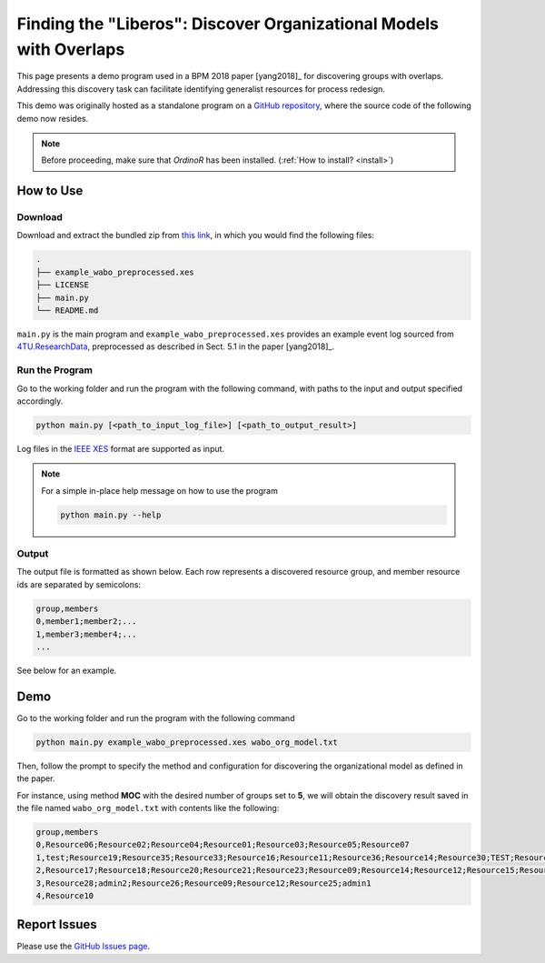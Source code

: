 .. _examples_2018liberos:

Finding the "Liberos": Discover Organizational Models with Overlaps
===================================================================

This page presents a demo program used in a BPM 2018 paper [yang2018]_
for discovering groups with overlaps. Addressing this discovery task can
facilitate identifying generalist resources for process redesign.

This demo was originally hosted as a standalone program on a 
`GitHub repository <https://github.com/roy-jingyang/Org-Liberos>`_, where
the source code of the following demo now resides.

.. note::
   Before proceeding, make sure that *OrdinoR* has been installed.
   (:ref:`How to install? <install>`)

How to Use
----------

Download
^^^^^^^^
Download and extract the bundled zip from 
`this link <https://github.com/roy-jingyang/Org-Liberos/archive/refs/heads/master.zip>`_,
in which you would find the following files:

.. code-block:: bash

    .
    ├── example_wabo_preprocessed.xes
    ├── LICENSE
    ├── main.py
    └── README.md

``main.py`` is the main program and ``example_wabo_preprocessed.xes`` 
provides an example event log sourced from 
`4TU.ResearchData <https://data.4tu.nl/repository/uuid:a07386a5-7be3-4367-9535-70bc9e77dbe6>`_,
preprocessed as described in Sect. 5.1 in the paper [yang2018]_.

Run the Program
^^^^^^^^^^^^^^^
Go to the working folder and run the program with the following command, 
with paths to the input and output specified accordingly.

.. code-block:: bash

    python main.py [<path_to_input_log_file>] [<path_to_output_result>]


Log files in the `IEEE XES <https://xes-standard.org/>`_ format are 
supported as input.

.. note::

    For a simple in-place help message on how to use the program

    .. code-block:: bash

        python main.py --help

Output
^^^^^^
The output file is formatted as shown below. Each row represents a 
discovered resource group, and member resource ids are separated by
semicolons:

.. code-block:: bash

    group,members
    0,member1;member2;...
    1,member3;member4;...
    ...

See below for an example.

Demo
----
Go to the working folder and run the program with the following command

.. code-block:: bash

    python main.py example_wabo_preprocessed.xes wabo_org_model.txt

Then, follow the prompt to specify the method and configuration for 
discovering the organizational model as defined in the paper.

For instance, using method **MOC** with the desired number of groups set 
to **5**, we will obtain the discovery result saved in the file named 
``wabo_org_model.txt`` with contents like the following:

.. code-block:: bash

    group,members
    0,Resource06;Resource02;Resource04;Resource01;Resource03;Resource05;Resource07
    1,test;Resource19;Resource35;Resource33;Resource16;Resource11;Resource36;Resource14;Resource30;TEST;Resource31;Resource01;Resource40;Resource15;Resource38;admin3;Resource34;Resource27;Resource29;Resource37;Resource32;admin2;Resource24;Resource26;Resource08;Resource25
    2,Resource17;Resource18;Resource20;Resource21;Resource23;Resource09;Resource14;Resource12;Resource15;Resource16;Resource11;Resource13;Resource08;Resource22
    3,Resource28;admin2;Resource26;Resource09;Resource12;Resource25;admin1
    4,Resource10

Report Issues
-------------
Please use the `GitHub Issues page
<https://github.com/roy-jingyang/Org-Liberos/issues>`_.

